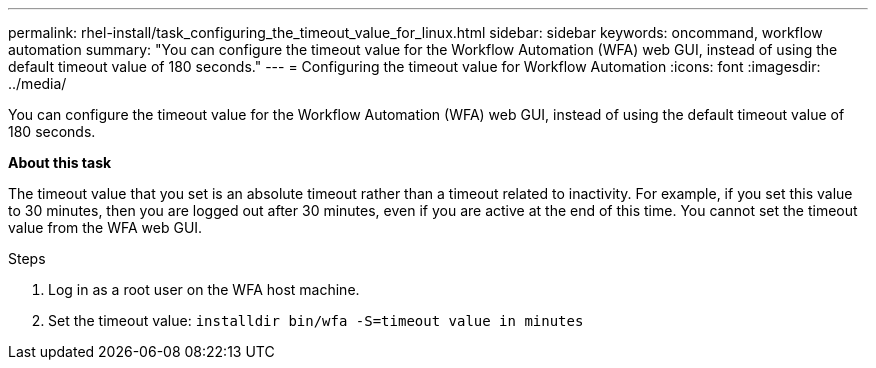 ---
permalink: rhel-install/task_configuring_the_timeout_value_for_linux.html
sidebar: sidebar
keywords: oncommand, workflow automation
summary: "You can configure the timeout value for the Workflow Automation (WFA) web GUI, instead of using the default timeout value of 180 seconds."
---
= Configuring the timeout value for Workflow Automation
:icons: font
:imagesdir: ../media/

[.lead]
You can configure the timeout value for the Workflow Automation (WFA) web GUI, instead of using the default timeout value of 180 seconds.

*About this task*

The timeout value that you set is an absolute timeout rather than a timeout related to inactivity. For example, if you set this value to 30 minutes, then you are logged out after 30 minutes, even if you are active at the end of this time. You cannot set the timeout value from the WFA web GUI.

.Steps

. Log in as a root user on the WFA host machine.
. Set the timeout value: `installdir bin/wfa -S=timeout value in minutes`
